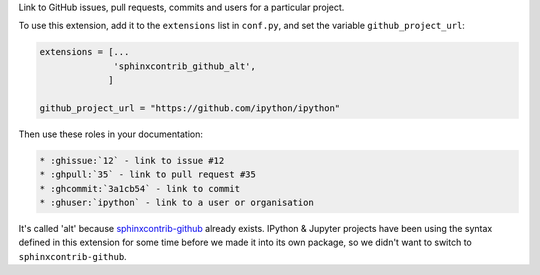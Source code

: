 Link to GitHub issues, pull requests, commits and users for a particular project.

To use this extension, add it to the ``extensions`` list in ``conf.py``,
and set the variable ``github_project_url``:

.. code-block:: python

    extensions = [...
                  'sphinxcontrib_github_alt',
                 ]

    github_project_url = "https://github.com/ipython/ipython"

Then use these roles in your documentation:

.. code-block:: rst

    * :ghissue:`12` - link to issue #12
    * :ghpull:`35` - link to pull request #35
    * :ghcommit:`3a1cb54` - link to commit
    * :ghuser:`ipython` - link to a user or organisation


It's called 'alt' because `sphinxcontrib-github
<https://pypi.python.org/pypi/sphinxcontrib-github/>`__ already exists. IPython
& Jupyter projects have been using the syntax defined in this extension for some
time before we made it into its own package, so we didn't want to switch to
``sphinxcontrib-github``.
